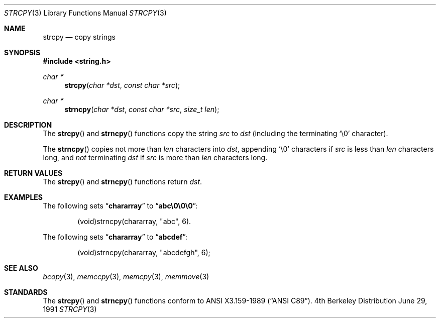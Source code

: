 .\" Copyright (c) 1990, 1991 The Regents of the University of California.
.\" All rights reserved.
.\"
.\" This code is derived from software contributed to Berkeley by
.\" Chris Torek and the American National Standards Committee X3,
.\" on Information Processing Systems.
.\"
.\" Redistribution and use in source and binary forms, with or without
.\" modification, are permitted provided that the following conditions
.\" are met:
.\" 1. Redistributions of source code must retain the above copyright
.\"    notice, this list of conditions and the following disclaimer.
.\" 2. Redistributions in binary form must reproduce the above copyright
.\"    notice, this list of conditions and the following disclaimer in the
.\"    documentation and/or other materials provided with the distribution.
.\" 3. All advertising materials mentioning features or use of this software
.\"    must display the following acknowledgement:
.\"	This product includes software developed by the University of
.\"	California, Berkeley and its contributors.
.\" 4. Neither the name of the University nor the names of its contributors
.\"    may be used to endorse or promote products derived from this software
.\"    without specific prior written permission.
.\"
.\" THIS SOFTWARE IS PROVIDED BY THE REGENTS AND CONTRIBUTORS ``AS IS'' AND
.\" ANY EXPRESS OR IMPLIED WARRANTIES, INCLUDING, BUT NOT LIMITED TO, THE
.\" IMPLIED WARRANTIES OF MERCHANTABILITY AND FITNESS FOR A PARTICULAR PURPOSE
.\" ARE DISCLAIMED.  IN NO EVENT SHALL THE REGENTS OR CONTRIBUTORS BE LIABLE
.\" FOR ANY DIRECT, INDIRECT, INCIDENTAL, SPECIAL, EXEMPLARY, OR CONSEQUENTIAL
.\" DAMAGES (INCLUDING, BUT NOT LIMITED TO, PROCUREMENT OF SUBSTITUTE GOODS
.\" OR SERVICES; LOSS OF USE, DATA, OR PROFITS; OR BUSINESS INTERRUPTION)
.\" HOWEVER CAUSED AND ON ANY THEORY OF LIABILITY, WHETHER IN CONTRACT, STRICT
.\" LIABILITY, OR TORT (INCLUDING NEGLIGENCE OR OTHERWISE) ARISING IN ANY WAY
.\" OUT OF THE USE OF THIS SOFTWARE, EVEN IF ADVISED OF THE POSSIBILITY OF
.\" SUCH DAMAGE.
.\"
.\"	$OpenBSD: src/lib/libc/string/strcpy.3,v 1.2 1996/08/19 08:34:13 tholo Exp $
.\"
.Dd June 29, 1991
.Dt STRCPY 3
.Os BSD 4
.Sh NAME
.Nm strcpy
.Nd copy strings
.Sh SYNOPSIS
.Fd #include <string.h>
.Ft char *
.Fn strcpy "char *dst" "const char *src"
.Ft char *
.Fn strncpy "char *dst" "const char *src" "size_t len"
.Sh DESCRIPTION
The
.Fn strcpy
and
.Fn strncpy
functions
copy the string
.Fa src
to
.Fa dst
(including the terminating
.Ql \e0
character).
.Pp
The
.Fn strncpy
copies not more than
.Fa len
characters into
.Fa dst ,
appending
.Ql \e0
characters if
.Fa src
is less than
.Fa len
characters long, and
.Em not
terminating
.Fa dst
if
.Fa src
is more than
.Fa len
characters long.
.Sh RETURN VALUES
The
.Fn strcpy
and
.Fn strncpy
functions
return
.Fa dst .
.Sh EXAMPLES
The following sets
.Dq Li chararray
to
.Dq Li abc\e0\e0\e0 :
.Bd -literal -offset indent
(void)strncpy(chararray, "abc", 6).
.Ed
.Pp
The following sets
.Dq Li chararray
to
.Dq Li abcdef :
.Bd -literal -offset indent
(void)strncpy(chararray, "abcdefgh", 6);
.Ed
.Sh SEE ALSO
.Xr bcopy 3 ,
.Xr memccpy 3 ,
.Xr memcpy 3 ,
.Xr memmove 3
.Sh STANDARDS
The
.Fn strcpy
and
.Fn strncpy
functions
conform to
.St -ansiC .
